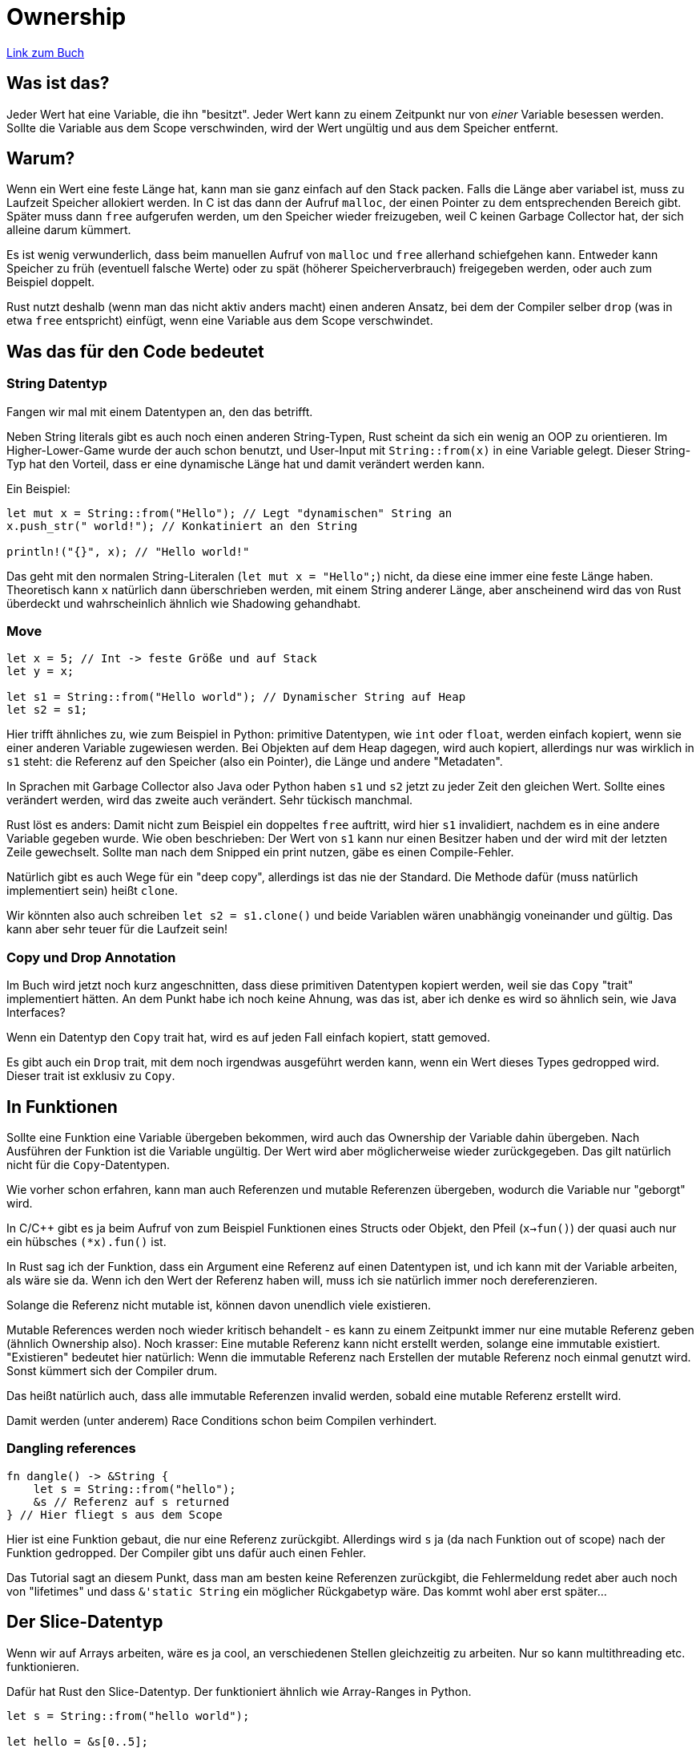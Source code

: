 :experimental:
:docdatetime: 2022-10-18T17:56:26+02:00

= Ownership

https://doc.rust-lang.org/book/ch04-00-understanding-ownership.html[Link zum Buch]

== Was ist das?

Jeder Wert hat eine Variable, die ihn "besitzt".
Jeder Wert kann zu einem Zeitpunkt nur von _einer_ Variable besessen werden.
Sollte die Variable aus dem Scope verschwinden, wird der Wert ungültig und aus dem Speicher entfernt.

== Warum?

Wenn ein Wert eine feste Länge hat, kann man sie ganz einfach auf den Stack packen.
Falls die Länge aber variabel ist, muss zu Laufzeit Speicher allokiert werden.
In C ist das dann der Aufruf `malloc`, der einen Pointer zu dem entsprechenden Bereich gibt. 
Später muss dann `free` aufgerufen werden, um den Speicher wieder freizugeben, weil C keinen Garbage Collector hat, der sich alleine darum kümmert.

Es ist wenig verwunderlich, dass beim manuellen Aufruf von `malloc` und `free` allerhand schiefgehen kann.
Entweder kann Speicher zu früh (eventuell falsche Werte) oder zu spät (höherer Speicherverbrauch) freigegeben werden, oder auch zum Beispiel doppelt.

Rust nutzt deshalb (wenn man das nicht aktiv anders macht) einen anderen Ansatz, bei dem der Compiler selber `drop` (was in etwa `free` entspricht) einfügt, wenn eine Variable aus dem Scope verschwindet.

== Was das für den Code bedeutet

=== String Datentyp

Fangen wir mal mit einem Datentypen an, den das betrifft.

Neben String literals gibt es auch noch einen anderen String-Typen, Rust scheint da sich ein wenig an OOP zu orientieren.
Im Higher-Lower-Game wurde der auch schon benutzt, und User-Input mit `String::from(x)` in eine Variable gelegt.
Dieser String-Typ hat den Vorteil, dass er eine dynamische Länge hat und damit verändert werden kann.

Ein Beispiel:

[source, rust]
----
let mut x = String::from("Hello"); // Legt "dynamischen" String an
x.push_str(" world!"); // Konkatiniert an den String

println!("{}", x); // "Hello world!"
----

Das geht mit den normalen String-Literalen (`let mut x = "Hello";`) nicht, da diese eine immer eine feste Länge haben.
Theoretisch kann `x` natürlich dann überschrieben werden, mit einem String anderer Länge, aber anscheinend wird das von Rust überdeckt und wahrscheinlich ähnlich wie Shadowing gehandhabt.

=== Move

[source, rust]
----
let x = 5; // Int -> feste Größe und auf Stack
let y = x;

let s1 = String::from("Hello world"); // Dynamischer String auf Heap
let s2 = s1;
----

Hier trifft ähnliches zu, wie zum Beispiel in Python: primitive Datentypen, wie `int` oder `float`, werden einfach kopiert, wenn sie einer anderen Variable zugewiesen werden.
Bei Objekten auf dem Heap dagegen, wird auch kopiert, allerdings nur was wirklich in `s1` steht: die Referenz auf den Speicher (also ein Pointer), die Länge und andere "Metadaten".

In Sprachen mit Garbage Collector also Java oder Python haben `s1` und `s2` jetzt zu jeder Zeit den gleichen Wert.
Sollte eines verändert werden, wird das zweite auch verändert.
Sehr tückisch manchmal.

Rust löst es anders: Damit nicht zum Beispiel ein doppeltes `free` auftritt, wird hier `s1` invalidiert, nachdem es in eine andere Variable gegeben wurde.
Wie oben beschrieben: Der Wert von `s1` kann nur einen Besitzer haben und der wird mit der letzten Zeile gewechselt.
Sollte man nach dem Snipped ein print nutzen, gäbe es einen Compile-Fehler.

Natürlich gibt es auch Wege für ein "deep copy", allerdings ist das nie der Standard.
Die Methode dafür (muss natürlich implementiert sein) heißt `clone`.

Wir könnten also auch schreiben `let s2 = s1.clone()` und beide Variablen wären unabhängig voneinander und gültig. 
Das kann aber sehr teuer für die Laufzeit sein!

=== Copy und Drop Annotation

Im Buch wird jetzt noch kurz angeschnitten, dass diese primitiven Datentypen kopiert werden, weil sie das `Copy` "trait" implementiert hätten.
An dem Punkt habe ich noch keine Ahnung, was das ist, aber ich denke es wird so ähnlich sein, wie Java Interfaces?

Wenn ein Datentyp den `Copy` trait hat, wird es auf jeden Fall einfach kopiert, statt gemoved.

Es gibt auch ein `Drop` trait, mit dem noch irgendwas ausgeführt werden kann, wenn ein Wert dieses Types gedropped wird. Dieser trait ist exklusiv zu `Copy`.

== In Funktionen

Sollte eine Funktion eine Variable übergeben bekommen, wird auch das Ownership der Variable dahin übergeben. 
Nach Ausführen der Funktion ist die Variable ungültig. 
Der Wert wird aber möglicherweise wieder zurückgegeben.
Das gilt natürlich nicht für die `Copy`-Datentypen.

Wie vorher schon erfahren, kann man auch Referenzen und mutable Referenzen übergeben, wodurch die Variable nur "geborgt" wird.

In C/C++ gibt es ja beim Aufruf von zum Beispiel Funktionen eines Structs oder Objekt, den Pfeil (`x->fun()`) der quasi auch nur ein hübsches `(*x).fun()` ist.

In Rust sag ich der Funktion, dass ein Argument eine Referenz auf einen Datentypen ist, und ich kann mit der Variable arbeiten, als wäre sie da.
Wenn ich den Wert der Referenz haben will, muss ich sie natürlich immer noch dereferenzieren.

Solange die Referenz nicht mutable ist, können davon unendlich viele existieren.

Mutable References werden noch wieder kritisch behandelt - es kann zu einem Zeitpunkt immer nur eine mutable Referenz geben (ähnlich Ownership also). 
Noch krasser: Eine mutable Referenz kann nicht erstellt werden, solange eine immutable existiert.
"Existieren" bedeutet hier natürlich: Wenn die immutable Referenz nach Erstellen der mutable Referenz noch einmal genutzt wird.
Sonst kümmert sich der Compiler drum.

Das heißt natürlich auch, dass alle immutable Referenzen invalid werden, sobald eine mutable Referenz erstellt wird.

Damit werden (unter anderem) Race Conditions schon beim Compilen verhindert.

=== Dangling references

[source.notCompiling, rust]
----
fn dangle() -> &String {
    let s = String::from("hello");
    &s // Referenz auf s returned
} // Hier fliegt s aus dem Scope
----

Hier ist eine Funktion gebaut, die nur eine Referenz zurückgibt.
Allerdings wird `s` ja (da nach Funktion out of scope) nach der Funktion gedropped.
Der Compiler gibt uns dafür auch einen Fehler.

Das Tutorial sagt an diesem Punkt, dass man am besten keine Referenzen zurückgibt, die Fehlermeldung redet aber auch noch von "lifetimes" und dass `&'static String` ein möglicher Rückgabetyp wäre.
Das kommt wohl aber erst später...

== Der Slice-Datentyp

Wenn wir auf Arrays arbeiten, wäre es ja cool, an verschiedenen Stellen gleichzeitig zu arbeiten.
Nur so kann multithreading etc. funktionieren.

Dafür hat Rust den Slice-Datentyp.
Der funktioniert ähnlich wie Array-Ranges in Python.

[source, rust]
----
let s = String::from("hello world");

let hello = &s[0..5];
let world = &s[6..11];
----

Rust kümmert sich dabei darum, dass wir jetzt keinen Unsinn mehr mit `s` machen.
Sollte man versuchen `s` zu mutaten und danach die Slice zu nutzen, gibt es einen Fehler, denn Slices sind genauso Referenzen.

Fun fact: String Literale sind auch Slices und damit Referenzen von Strings.
Noch mehr fun fact: Da dynamische String und String Literale damit quasi den selben Typ beschreiben, haben sie auch den gemeinsamen Typ `&str`.
Für Leseoperationen kann also im Allgemeinen dieser benutzt werden.

Slices können auch mutable sein, dafür muss aber das ursprüngliche Array mutable sein und es kann immer nur ein mutable Slice gleichzeitig existieren (also genauso wie beim Ownership).
